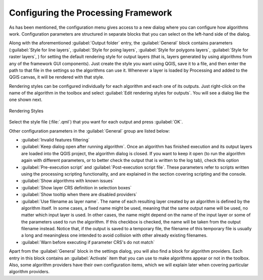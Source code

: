 .. _`processing.options`:

**************************************
 Configuring the Processing Framework
**************************************

.. only:: html

   .. contents::
      :local:
      

As has been mentioned, the configuration menu gives access to a new dialog
where you can configure how algorithms work. Configuration parameters are
structured in separate blocks that you can select on the left-hand side of the
dialog.

Along with the aforementioned :guilabel:`Output folder` entry, the
:guilabel:`General` block contains parameters (:guilabel:`Style for line layers`,
:guilabel:`Style for poing layers`, :guilabel:`Style for polygons layers`,
:guilabel:`Style for raster layers`, ) for setting the default rendering
style for output layers (that is, layers generated by using algorithms from
any of the framework GUI components). Just create the style you want using QGIS, save
it to a file, and then enter the path to that file in the settings so the algorithms
can use it. Whenever a layer is loaded by Processing and added to the
QGIS canvas, it will be rendered with that style.

Rendering styles can be configured individually for each algorithm and each one
of its outputs. Just right-click on the name of the algorithm in the toolbox and
select :guilabel:`Edit rendering styles for outputs`. You will see a dialog like
the one shown next.

.. _figure_rendering_styles:

.. figure:: img/rendering_styles.png
   :align: center

   Rendering Styles

Select the style file (:file:`.qml`) that you want for each output and press
:guilabel:`OK`.

Other configuration parameters in the :guilabel:`General` group are listed below:

* :guilabel:`Invalid features filtering`
* :guilabel:`Keep dialog open after running algorithm`. Once an algorithm has
  finished execution and its output layers are loaded into the QGIS project,
  the algorithm dialog is closed. If you want to keep it open (to run the algorithm
  again with different parameters, or to better check the output that is written
  to the log tab), check this option
* :guilabel:`Pre-execution script` and :guilabel:`Post-execution script file`.
  These parameters refer to scripts written using the processing scripting
  functionality, and are explained in the section covering scripting and the
  console.
* :guilabel:`Show algorithms with known issues`
* :guilabel:`Show layer CRS definition in selection boxes`
* :guilabel:`Show tooltip when there are disabled providers`
* :guilabel:`Use filename as layer name`. The name of each resulting layer created
  by an algorithm is defined by the algorithm itself. In some cases, a fixed
  name might be used, meaning that the same output name will be used, no matter
  which input layer is used. In other cases, the name might depend on the name
  of the input layer or some of the parameters used to run the algorithm. If this
  checkbox is checked, the name will be taken from the output filename instead.
  Notice that, if the output is saved to a temporary file, the filename of this
  temporary file is usually a long and meaningless one intended to avoid collision
  with other already existing filenames.
* :guilabel:`Warn before executing if parameter CRS's do not match`


Apart from the :guilabel:`General` block in the settings dialog, you will also
find a block for algorithm providers. Each entry in this block contains an :guilabel:`Activate` item
that you can use to make algorithms appear or not in the toolbox. Also, some
algorithm providers have their own configuration items, which we will explain later
when covering particular algorithm providers.
